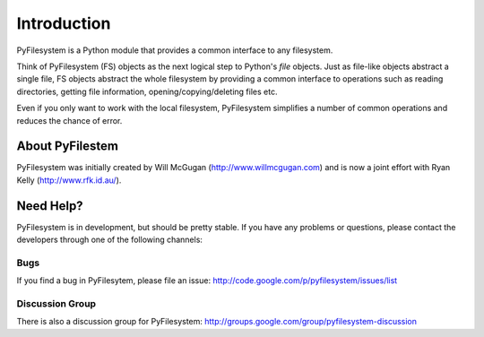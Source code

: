 Introduction
============

PyFilesystem is a Python module that provides a common interface to any filesystem.

Think of PyFilesystem (FS) objects as the next logical step to Python's `file` objects. Just as file-like objects abstract a single file, FS objects abstract the whole filesystem by providing a common interface to operations such as reading directories, getting file information, opening/copying/deleting files etc.

Even if you only want to work with the local filesystem, PyFilesystem simplifies a number of common operations and reduces the chance of error.

About PyFilestem
----------------

PyFilesystem was initially created by Will McGugan (http://www.willmcgugan.com) and is now a joint effort with Ryan Kelly (http://www.rfk.id.au/).


Need Help?
----------

PyFilesystem is in development, but should be pretty stable. If you have any problems or questions, please contact the developers through one of the following channels:

Bugs
####

If you find a bug in PyFilesytem, please file an issue: http://code.google.com/p/pyfilesystem/issues/list

Discussion Group
################

There is also a discussion group for PyFilesystem: http://groups.google.com/group/pyfilesystem-discussion


